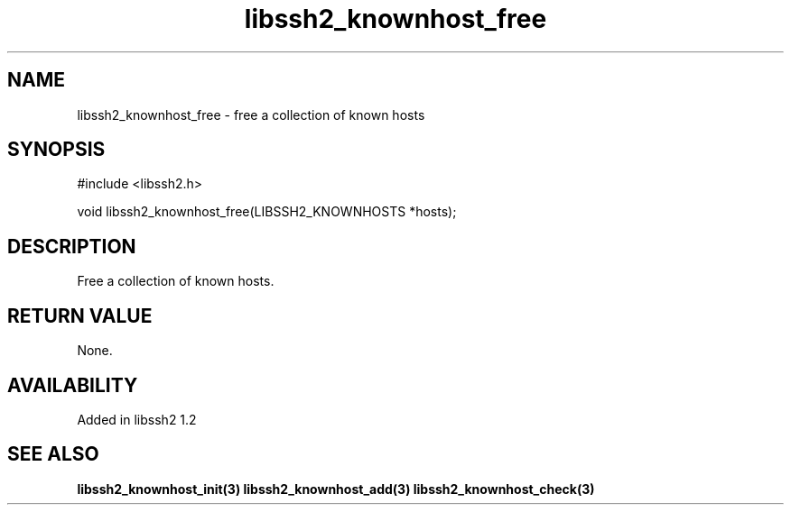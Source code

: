 .\"
.\" Copyright (c) 2009 by Daniel Stenberg
.\"
.TH libssh2_knownhost_free 3 "28 May 2009" "libssh2 1.2" "libssh2 manual"
.SH NAME
libssh2_knownhost_free - free a collection of known hosts
.SH SYNOPSIS
#include <libssh2.h>

void libssh2_knownhost_free(LIBSSH2_KNOWNHOSTS *hosts);
.SH DESCRIPTION
Free a collection of known hosts.
.SH RETURN VALUE
None.
.SH AVAILABILITY
Added in libssh2 1.2
.SH SEE ALSO
.BR libssh2_knownhost_init(3)
.BR libssh2_knownhost_add(3)
.BR libssh2_knownhost_check(3)
